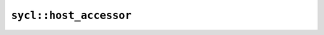 ..
  Copyright 2023 The Khronos Group Inc.
  SPDX-License-Identifier: CC-BY-4.0

***********************
``sycl::host_accessor``
***********************